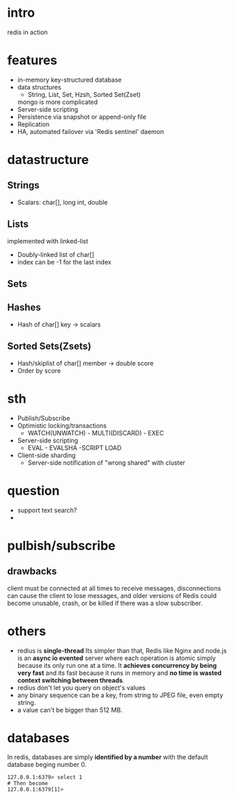 
* intro
  redis in action

* features
  - in-memory key-structured database
  - data structures
    - String, List, Set, Hzsh, Sorted Set(Zset)
    mongo is more complicated
  - Server-side scripting
  - Persistence via snapshot or append-only file
  - Replication
  - HA, automated failover via 'Redis sentinel' daemon
    
* datastructure
** Strings
   - Scalars: char[], long int, double
** Lists
   implemented with linked-list
   - Doubly-linked list of char[]
   - index can be -1 for the last index
** Sets
** Hashes
   - Hash of char[] key -> scalars
** Sorted Sets(Zsets)
   - Hash/skiplist of char[] member -> double score
   - Order by score

* sth
  - Publish/Subscribe
  - Optimistic locking/transactions
    + WATCH(UNWATCH) - MULTI(DISCARD) - EXEC
  - Server-side scripting
    + EVAL - EVALSHA -SCRIPT LOAD
  - Client-side sharding
    - Server-side notification of "wrong shared" with cluster


* question
  - support text search?
  - 

* pulbish/subscribe
** drawbacks
   client must be connected at all times to receive messages, disconnections can
   cause the client to lose messages, and older versions of Redis could become
   unusable, crash, or be killed if there was a slow subscriber.

* others
  - redius is *single-thread* Its simpler than that, Redis like Nginx and node.js
    is an *async io evented* server where each operation is atomic simply because
    its only run one at a time. It *achieves concurrency by being very fast* and
    its fast because it runs in memory and *no time is wasted context switching
    between threads*.
  - redius don't let you query on object's values
  - any binary sequence can be a key, from string to JPEG file, even empty string.
  - a value can't be bigger than 512 MB.

* databases
  In redis, databases are simply *identified by a number* with the default
  database beging number 0.
  : 127.0.0.1:6379> select 1
  : # Then become
  : 127.0.0.1:6379[1]> 

